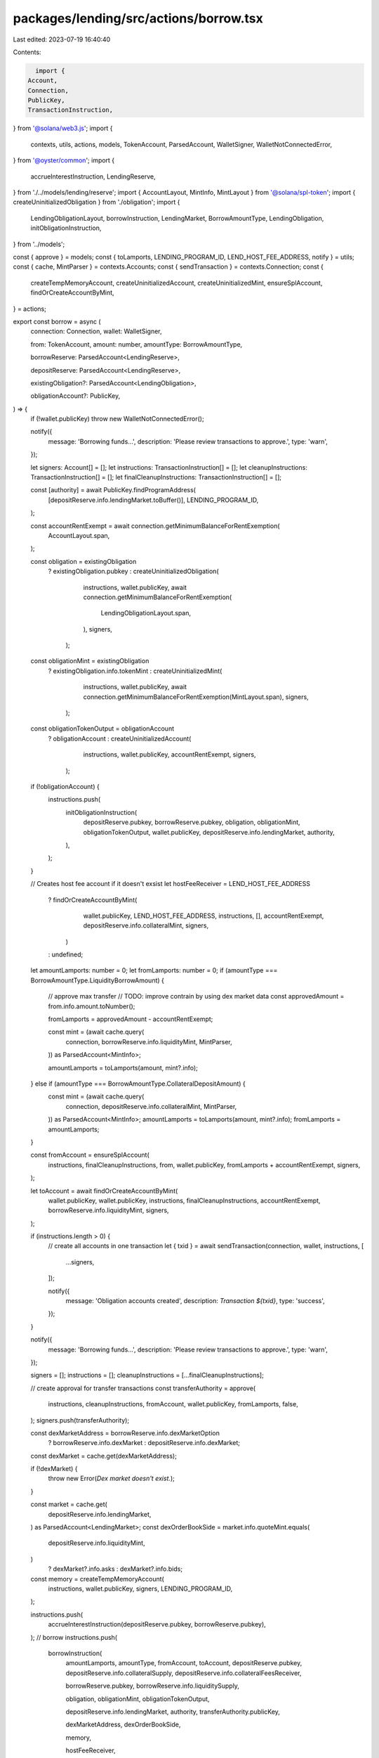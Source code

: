 packages/lending/src/actions/borrow.tsx
=======================================

Last edited: 2023-07-19 16:40:40

Contents:

.. code-block:: tsx

    import {
  Account,
  Connection,
  PublicKey,
  TransactionInstruction,
} from '@solana/web3.js';
import {
  contexts,
  utils,
  actions,
  models,
  TokenAccount,
  ParsedAccount,
  WalletSigner,
  WalletNotConnectedError,
} from '@oyster/common';
import {
  accrueInterestInstruction,
  LendingReserve,
} from './../models/lending/reserve';
import { AccountLayout, MintInfo, MintLayout } from '@solana/spl-token';
import { createUninitializedObligation } from './obligation';
import {
  LendingObligationLayout,
  borrowInstruction,
  LendingMarket,
  BorrowAmountType,
  LendingObligation,
  initObligationInstruction,
} from '../models';

const { approve } = models;
const { toLamports, LENDING_PROGRAM_ID, LEND_HOST_FEE_ADDRESS, notify } = utils;
const { cache, MintParser } = contexts.Accounts;
const { sendTransaction } = contexts.Connection;
const {
  createTempMemoryAccount,
  createUninitializedAccount,
  createUninitializedMint,
  ensureSplAccount,
  findOrCreateAccountByMint,
} = actions;

export const borrow = async (
  connection: Connection,
  wallet: WalletSigner,

  from: TokenAccount,
  amount: number,
  amountType: BorrowAmountType,

  borrowReserve: ParsedAccount<LendingReserve>,

  depositReserve: ParsedAccount<LendingReserve>,

  existingObligation?: ParsedAccount<LendingObligation>,

  obligationAccount?: PublicKey,
) => {
  if (!wallet.publicKey) throw new WalletNotConnectedError();

  notify({
    message: 'Borrowing funds...',
    description: 'Please review transactions to approve.',
    type: 'warn',
  });

  let signers: Account[] = [];
  let instructions: TransactionInstruction[] = [];
  let cleanupInstructions: TransactionInstruction[] = [];
  let finalCleanupInstructions: TransactionInstruction[] = [];

  const [authority] = await PublicKey.findProgramAddress(
    [depositReserve.info.lendingMarket.toBuffer()],
    LENDING_PROGRAM_ID,
  );

  const accountRentExempt = await connection.getMinimumBalanceForRentExemption(
    AccountLayout.span,
  );

  const obligation = existingObligation
    ? existingObligation.pubkey
    : createUninitializedObligation(
        instructions,
        wallet.publicKey,
        await connection.getMinimumBalanceForRentExemption(
          LendingObligationLayout.span,
        ),
        signers,
      );

  const obligationMint = existingObligation
    ? existingObligation.info.tokenMint
    : createUninitializedMint(
        instructions,
        wallet.publicKey,
        await connection.getMinimumBalanceForRentExemption(MintLayout.span),
        signers,
      );

  const obligationTokenOutput = obligationAccount
    ? obligationAccount
    : createUninitializedAccount(
        instructions,
        wallet.publicKey,
        accountRentExempt,
        signers,
      );

  if (!obligationAccount) {
    instructions.push(
      initObligationInstruction(
        depositReserve.pubkey,
        borrowReserve.pubkey,
        obligation,
        obligationMint,
        obligationTokenOutput,
        wallet.publicKey,
        depositReserve.info.lendingMarket,
        authority,
      ),
    );
  }

  // Creates host fee account if it doesn't exsist
  let hostFeeReceiver = LEND_HOST_FEE_ADDRESS
    ? findOrCreateAccountByMint(
        wallet.publicKey,
        LEND_HOST_FEE_ADDRESS,
        instructions,
        [],
        accountRentExempt,
        depositReserve.info.collateralMint,
        signers,
      )
    : undefined;

  let amountLamports: number = 0;
  let fromLamports: number = 0;
  if (amountType === BorrowAmountType.LiquidityBorrowAmount) {
    // approve max transfer
    // TODO: improve contrain by using dex market data
    const approvedAmount = from.info.amount.toNumber();

    fromLamports = approvedAmount - accountRentExempt;

    const mint = (await cache.query(
      connection,
      borrowReserve.info.liquidityMint,
      MintParser,
    )) as ParsedAccount<MintInfo>;

    amountLamports = toLamports(amount, mint?.info);
  } else if (amountType === BorrowAmountType.CollateralDepositAmount) {
    const mint = (await cache.query(
      connection,
      depositReserve.info.collateralMint,
      MintParser,
    )) as ParsedAccount<MintInfo>;
    amountLamports = toLamports(amount, mint?.info);
    fromLamports = amountLamports;
  }

  const fromAccount = ensureSplAccount(
    instructions,
    finalCleanupInstructions,
    from,
    wallet.publicKey,
    fromLamports + accountRentExempt,
    signers,
  );

  let toAccount = await findOrCreateAccountByMint(
    wallet.publicKey,
    wallet.publicKey,
    instructions,
    finalCleanupInstructions,
    accountRentExempt,
    borrowReserve.info.liquidityMint,
    signers,
  );

  if (instructions.length > 0) {
    // create all accounts in one transaction
    let { txid }  = await sendTransaction(connection, wallet, instructions, [
      ...signers,
    ]);

    notify({
      message: 'Obligation accounts created',
      description: `Transaction ${txid}`,
      type: 'success',
    });
  }

  notify({
    message: 'Borrowing funds...',
    description: 'Please review transactions to approve.',
    type: 'warn',
  });

  signers = [];
  instructions = [];
  cleanupInstructions = [...finalCleanupInstructions];

  // create approval for transfer transactions
  const transferAuthority = approve(
    instructions,
    cleanupInstructions,
    fromAccount,
    wallet.publicKey,
    fromLamports,
    false,
  );
  signers.push(transferAuthority);

  const dexMarketAddress = borrowReserve.info.dexMarketOption
    ? borrowReserve.info.dexMarket
    : depositReserve.info.dexMarket;
  const dexMarket = cache.get(dexMarketAddress);

  if (!dexMarket) {
    throw new Error(`Dex market doesn't exist.`);
  }

  const market = cache.get(
    depositReserve.info.lendingMarket,
  ) as ParsedAccount<LendingMarket>;
  const dexOrderBookSide = market.info.quoteMint.equals(
    depositReserve.info.liquidityMint,
  )
    ? dexMarket?.info.asks
    : dexMarket?.info.bids;

  const memory = createTempMemoryAccount(
    instructions,
    wallet.publicKey,
    signers,
    LENDING_PROGRAM_ID,
  );

  instructions.push(
    accrueInterestInstruction(depositReserve.pubkey, borrowReserve.pubkey),
  );
  // borrow
  instructions.push(
    borrowInstruction(
      amountLamports,
      amountType,
      fromAccount,
      toAccount,
      depositReserve.pubkey,
      depositReserve.info.collateralSupply,
      depositReserve.info.collateralFeesReceiver,

      borrowReserve.pubkey,
      borrowReserve.info.liquiditySupply,

      obligation,
      obligationMint,
      obligationTokenOutput,

      depositReserve.info.lendingMarket,
      authority,
      transferAuthority.publicKey,

      dexMarketAddress,
      dexOrderBookSide,

      memory,

      hostFeeReceiver,
    ),
  );
  try {
    let { txid }  = await sendTransaction(
      connection,
      wallet,
      instructions.concat(cleanupInstructions),
      signers,
      true,
    );

    notify({
      message: 'Funds borrowed.',
      type: 'success',
      description: `Transaction - ${txid}`,
    });
  } catch (ex) {
    console.error(ex);
    throw new Error();
  }
};


